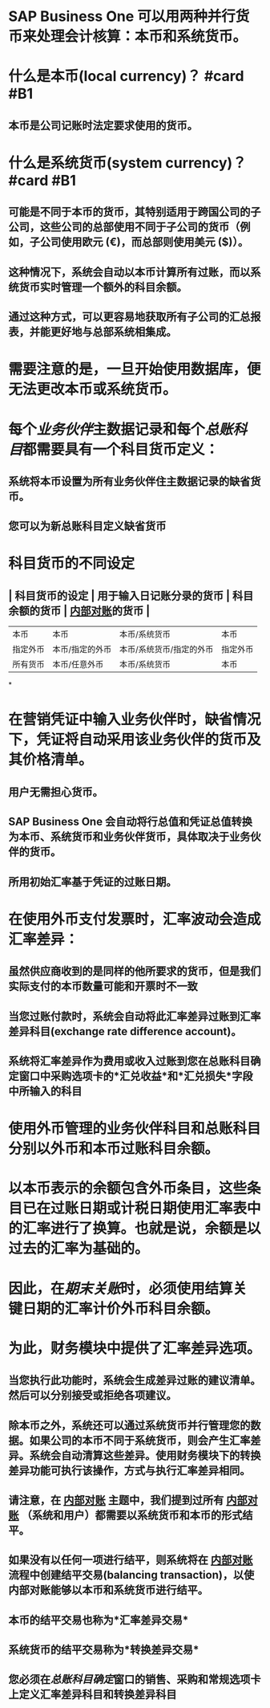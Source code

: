 * SAP Business One 可以用两种并行货币来处理会计核算：本币和系统货币。
* 什么是本币(local currency)？ #card #B1
:PROPERTIES:
:card-last-interval: 37.24
:card-repeats: 4
:card-ease-factor: 2.9
:card-next-schedule: 2022-07-24T14:50:07.865Z
:card-last-reviewed: 2022-06-17T09:50:07.866Z
:card-last-score: 5
:END:
** 本币是公司记账时法定要求使用的货币。
* 什么是系统货币(system currency)？ #card #B1
:PROPERTIES:
:card-last-interval: 177.56
:card-repeats: 3
:card-ease-factor: 2.7
:card-next-schedule: 2022-11-27T15:07:47.306Z
:card-last-reviewed: 2022-06-03T02:07:47.306Z
:card-last-score: 5
:END:
** 可能是不同于本币的货币，其特别适用于跨国公司的子公司，这些公司的总部使用不同于子公司的货币（例如，子公司使用欧元 (€)，而总部则使用美元 ($)）。
** 这种情况下，系统会自动以本币计算所有过账，而以系统货币实时管理一个额外的科目余额。
** 通过这种方式，可以更容易地获取所有子公司的汇总报表，并能更好地与总部系统相集成。
* 需要注意的是，一旦开始使用数据库，便无法更改本币或系统货币。
* 每个[[业务伙伴]]主数据记录和每个[[总账科目]]都需要具有一个科目货币定义：
** 系统将本币设置为所有业务伙伴住主数据记录的缺省货币。
** 您可以为新总账科目定义缺省货币
* 科目货币的不同设定
** | 科目货币的设定 | 用于输入日记账分录的货币 | 科目余额的货币 | [[file:./内部对账.org][内部对账]]的货币 |
| 本币 | 本币 | 本币/系统货币 | 本币 |
| 指定外币 | 本币/指定的外币 | 本币/系统货币/指定的外币 | 指定外币 |
| 所有货币 | 本币/任意外币 | 本币/系统货币 | 本币 |
*
* 在营销凭证中输入业务伙伴时，缺省情况下，凭证将自动采用该业务伙伴的货币及其价格清单。
** 用户无需担心货币。
** SAP Business One 会自动将行总值和凭证总值转换为本币、系统货币和业务伙伴货币，具体取决于业务伙伴的货币。
** 所用初始汇率基于凭证的过账日期。
* 在使用外币支付发票时，汇率波动会造成汇率差异：
** 虽然供应商收到的是同样的他所要求的货币，但是我们实际支付的本币数量可能和开票时不一致
** 当您过账付款时，系统会自动将此汇率差异过账到汇率差异科目(exchange rate difference account)。
** 系统将汇率差异作为费用或收入过账到您在总账科目确定窗口中采购选项卡的*汇兑收益*和*汇兑损失*字段中所输入的科目
* 使用外币管理的业务伙伴科目和总账科目分别以外币和本币过账科目余额。
* 以本币表示的余额包含外币条目，这些条目已在过账日期或计税日期使用汇率表中的汇率进行了换算。也就是说，余额是以过去的汇率为基础的。
* 因此，在[[期末关账]]时，必须使用结算关键日期的汇率计价外币科目余额。
* 为此，财务模块中提供了汇率差异选项。
** 当您执行此功能时，系统会生成差异过账的建议清单。然后可以分别接受或拒绝各项建议。
** 除本币之外，系统还可以通过系统货币并行管理您的数据。如果公司的本币不同于系统货币，则会产生汇率差异。系统会自动清算这些差异。使用财务模块下的转换差异功能可执行该操作，方式与执行汇率差异相同。
** 请注意，在 [[file:./内部对账.org][内部对账]] 主题中，我们提到过所有 [[file:./内部对账.org][内部对账]] （系统和用户）都需要以系统货币和本币的形式结平。
** 如果没有以任何一项进行结平，则系统将在 [[file:./内部对账.org][内部对账]] 流程中创建结平交易(balancing transaction)，以使内部对账能够以本币和系统货币进行结平。
** 本币的结平交易也称为*汇率差异交易*
** 系统货币的结平交易称为*转换差异交易*
** 您必须在[[总账科目确定]]窗口的销售、采购和常规选项卡上定义汇率差异科目和转换差异科目